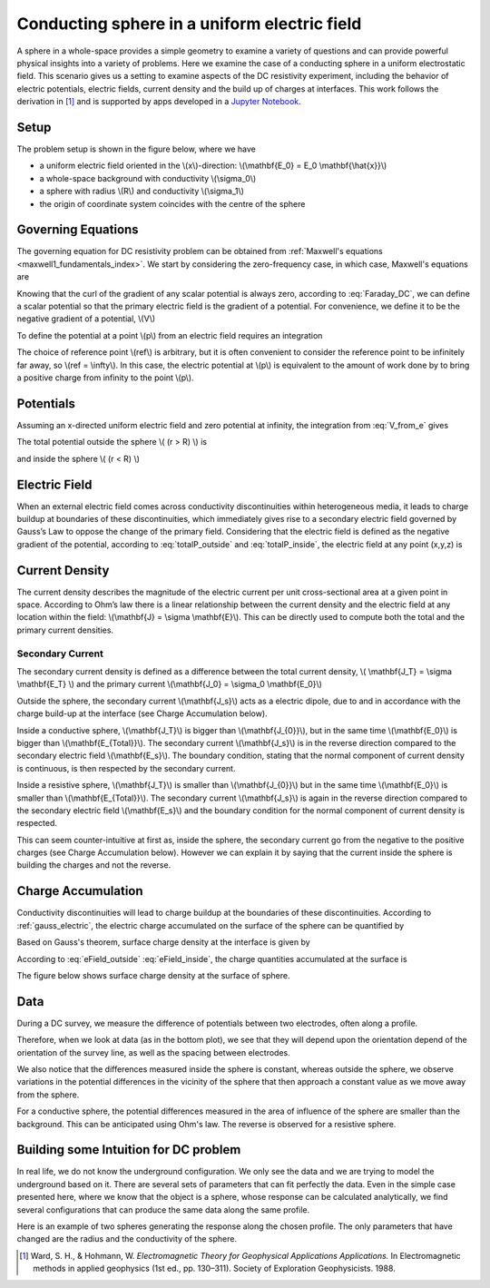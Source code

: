 .. _electrostatic_sphere:

Conducting sphere in a uniform electric field
=============================================

A sphere in a whole-space provides a simple geometry to examine a variety of
questions and can provide powerful physical insights into a variety of
problems. Here we examine the case of a conducting sphere in a uniform
electrostatic field. This scenario gives us a setting to examine aspects of
the DC resistivity experiment, including the behavior of electric potentials,
electric fields, current density and the build up of charges at interfaces.
This work follows the derivation in [1]_ and is supported by apps developed in
a `Jupyter Notebook`_.

.. _Jupyter Notebook: https://github.com/ubcgif/em/blob/AmpereMaxwell/examples/sphere/ElectrostaticSphere.ipynb

Setup
-----

The problem setup is shown in the figure below, where we have

- a uniform electric field oriented in the \\(x\\)-direction: \\(\\mathbf{E_0} = E_0 \\mathbf{\\hat{x}}\\)
- a whole-space background with conductivity \\(\\sigma_0\\)
- a sphere with radius \\(R\\) and conductivity \\(\\sigma_1\\)
- the origin of coordinate system coincides with the centre of the sphere


.. plot::

    from examples.sphere import *

    sig0 = 10.**-3.         # conductivity of the wholespace in S/m
    sig1 = 10.**-1.         # conductivity of the sphere in S/m
    R    = 50.          # radius of the sphere in m
    E0   = 1.           # inducing field strength in V/m
    n = 100             #level of discretisation
    xr = np.linspace(-2.*R, 2.*R, n) # X-axis discretization
    yr = xr.copy()      # Y-axis discretization
    dx = xr[1]-xr[0]       # mesh spacing
    dy = yr[1]-yr[0]       # mesh spacing
    zr = np.r_[0]          # identical to saying `zr = np.array([0])`
    XYZ = ndgrid(xr,yr,zr) # Space Definition

    fig, ax = plt.subplots(1,1, figsize = (6,6))
    ax = get_Setup(XYZ,sig0,sig1,R,E0,ax)



Governing Equations
-------------------

The governing equation for DC resistivity problem can be obtained from
:ref:`Maxwell's equations <maxwell1_fundamentals_index>`. We start by
considering the zero-frequency case, in which case, Maxwell's equations are

.. math::
	\nabla \times \mathbf{e} = 0
	:label: Faraday_DC
	
.. math::
	\nabla \times \mathbf{h} = \mathbf{j}
	:label: Ampere_DC

Knowing that the curl of the gradient of any scalar potential is always zero,
according to :eq:`Faraday_DC`, we can define a scalar potential so that the
primary electric field is the gradient of a potential. For convenience, we
define it to be the negative gradient of a potential, \\(V\\)

.. math::
	\mathbf{e} = -\nabla V
	:label: DC_Potential

To define the potential at a point \\(p\\) from an electric field requires an integration

.. math::
    V = -\int_{ref}^p \mathbf{e} \cdot \mathbf{dl}
    :label: V_from_e

The choice of reference point \\(ref\\) is arbitrary, but it is often
convenient to consider the reference point to be infinitely far away, so
\\(ref = \\infty\\). In this case, the electric potential at \\(p\\) is
equivalent to the amount of work done by to bring a positive charge from
infinity to the point \\(p\\).


Potentials 
----------

Assuming an x-directed uniform electric field and zero potential at infinity,
the integration from :eq:`V_from_e` gives


.. math::
	V_p = - E_0 x = -E_0 r \cos\theta
	:label: Primary_Potential


.. plot::

    from examples.sphere import *

    sig0 = 10.**-3.         # conductivity of the wholespace in S/m
    sig1 = 10.**-1.         # conductivity of the sphere in S/m
    R    = 50.          # radius of the sphere in m
    E0   = 1.           # inducing field strength in V/m
    n = 100             #level of discretisation
    xr = np.linspace(-2.*R, 2.*R, n) # X-axis discretization
    yr = xr.copy()      # Y-axis discretization
    dx = xr[1]-xr[0]       # mesh spacing
    dy = yr[1]-yr[0]       # mesh spacing
    zr = np.r_[0]          # identical to saying `zr = np.array([0])`
    XYZ = ndgrid(xr,yr,zr) # Space Definition

    fig, ax = plt.subplots(1,1, figsize = (8,6))
    ax = Plot_Primary_Potential(XYZ,sig0,sig1,R,E0,ax)


The total potential outside the sphere \\( (r > R) \\) is

.. math::
	V_1 = -E_0 \big(1 - \frac{R^3}{r^3}\frac{\sigma_1 - \sigma_0}{\sigma_1 + 2\sigma_0} \big) r \cos\theta
	:label: totalP_outside

and inside the sphere \\( (r < R) \\)

.. math::
	V_2 = -E_0 \frac{3\sigma_0}{\sigma_1+2\sigma_0}r \cos\theta
	:label: totalP_inside


.. plot::
    
    from examples.sphere import *

    sig0 = 10.**-3          # conductivity of the wholespace in S/m
    sig1 = 10.**-1         # conductivity of the sphere in S/m
    sig2 = 10.**-5         # conductivity of the sphere in S/m
    R    = 50.          # radius of the sphere in m
    E0   = 1.           # inducing field strength in V/m
    n = 100             #level of discretisation
    xr = np.linspace(-2.*R, 2.*R, n) # X-axis discretization
    yr = xr.copy()      # Y-axis discretization
    dx = xr[1]-xr[0]       # mesh spacing
    dy = yr[1]-yr[0]       # mesh spacing
    zr = np.r_[0]          # identical to saying `zr = np.array([0])`
    XYZ = ndgrid(xr,yr,zr) # Space Definition

    fig, ax = plt.subplots(2,2,figsize=(18,12))
    ax = mkvc(ax)
    ax[0] = Plot_Total_Potential(XYZ,sig0,sig1,R,E0,ax[0])
    ax[0].set_title('Conductive Sphere: \n Total Potential',fontsize=ftsize_title)
    ax[1] = Plot_Secondary_Potential(XYZ,sig0,sig1,R,E0,ax[1])
    ax[1].set_title('Conductive Sphere: \n Secondary Potential',fontsize=ftsize_title)
    ax[2] = Plot_Total_Potential(XYZ,sig0,sig2,R,E0,ax[2])
    ax[2].set_title('Resistive Sphere: \n Total Potential',fontsize=ftsize_title)
    ax[3] = Plot_Secondary_Potential(XYZ,sig0,sig2,R,E0,ax[3])
    ax[3].set_title('Resistive Sphere: \n Secondary Potential',fontsize=ftsize_title)

    plt.tight_layout()
    


Electric Field
--------------

When an external electric field comes across conductivity discontinuities within heterogeneous media, 
it leads to charge buildup at boundaries of these discontinuities, which immediately gives 
rise to a secondary electric field governed by Gauss’s Law to oppose the change of the primary field. 
Considering that the electric field is defined as the negative gradient of the potential, 
according to :eq:`totalP_outside` and :eq:`totalP_inside`, the electric field at any point (x,y,z) is

.. math::
    E_1 = E_0\mathbf{\hat{x}} + E_0\frac{\sigma_1-\sigma_0}{\sigma_1+2\sigma_0}\frac{R^3}{r^5}\big[(2x^2 - y^2 - z^2)\mathbf{\hat{x}} + (3xy)\mathbf{\hat{y}} + (3xz)\mathbf{\hat{z}}\big] \; (r > R)
    :label: eField_outside
    
.. math::
    E_2 = E_0\frac{3\sigma_0}{\sigma_1+2\sigma_0}\mathbf{\hat{x}} \; (r < R)
    :label: eField_inside
	
.. plot::
    
    from examples.sphere import *

    sig0 = 10.**-3          # conductivity of the wholespace in S/m
    sig1 = 10.**-1         # conductivity of the sphere in S/m
    sig2 = 10.**-5         # conductivity of the sphere in S/m
    R    = 50.          # radius of the sphere in m
    E0   = 1.           # inducing field strength in V/m
    n = 100             #level of discretisation
    xr = np.linspace(-2.*R, 2.*R, n) # X-axis discretization
    yr = xr.copy()      # Y-axis discretization
    dx = xr[1]-xr[0]       # mesh spacing
    dy = yr[1]-yr[0]       # mesh spacing
    zr = np.r_[0]          # identical to saying `zr = np.array([0])`
    XYZ = ndgrid(xr,yr,zr) # Space Definition
    ftsize_title = 18      #font size for titles

    fig, ax = plt.subplots(2,2,figsize=(18,12))
    ax = mkvc(ax)
    ax[0] = Plot_Total_ElectricField(XYZ,sig0,sig1,R,E0,ax[0])
    ax[0].set_title('Conductive Sphere: \n Total Electric Field',fontsize=ftsize_title)
    ax[1] = Plot_Secondary_ElectricField(XYZ,sig0,sig1,R,E0,ax[1])
    ax[1].set_title('Conductive Sphere: \n Secondary Electric Field',fontsize=ftsize_title)
    ax[2] = Plot_Total_ElectricField(XYZ,sig0,sig2,R,E0,ax[2])
    ax[2].set_title('Resistive Sphere: \n Total Electric Field',fontsize=ftsize_title)
    ax[3] = Plot_Secondary_ElectricField(XYZ,sig0,sig2,R,E0,ax[3])
    ax[3].set_title('Resistive Sphere: \n Secondary Electric Field',fontsize=ftsize_title)

    plt.tight_layout()

Current Density
---------------

The current density describes the magnitude of the electric current per unit cross-sectional area at a given point in space. 
According to Ohm’s law there is a linear relationship between the current density and the electric field at any location within the field: 
\\(\\mathbf{J} = \\sigma \\mathbf{E}\\). This can be directly used to compute both the total and the primary current densities. 

Secondary Current
^^^^^^^^^^^^^^^^^

The secondary current density is defined as a difference between the total
current density, \\( \\mathbf{J_T} = \\sigma \\mathbf{E_T} \\) and the primary 
current \\(\\mathbf{J_0} = \\sigma_0 \\mathbf{E_0}\\)

.. math::
    \mathbf{J_s} &= \mathbf{J_T} - \mathbf{J_0} \\
                 &= \sigma\mathbf{E_T} - \sigma_0 \mathbf{E_0} \\
                 &= (\sigma_0 + \Delta\sigma)(\mathbf{E_0} + \mathbf{E_s}) - \sigma_0 \mathbf{E_0} \\
                 &= \Delta\sigma\mathbf{E_0}  + \sigma \mathbf{E_s}
    :label: Secondary_Current_Definition


Outside the sphere, the secondary current \\(\\mathbf{J_s}\\) acts as a electric dipole, due to and in 
accordance with the charge build-up at the interface (see Charge Accumulation below).

Inside a conductive sphere, \\(\\mathbf{J_T}\\) is bigger than \\(\\mathbf{J_{0}}\\), but in the same time 
\\(\\mathbf{E_0}\\) is bigger than \\(\\mathbf{E_{Total}}\\). 
The secondary current \\(\\mathbf{J_s}\\) is in the reverse direction compared to the  secondary electric 
field \\(\\mathbf{E_s}\\). The boundary condition, stating that the normal component of current density is 
continuous, is then respected by the secondary current.

Inside a resistive sphere, \\(\\mathbf{J_T}\\) is smaller than \\(\\mathbf{J_{0}}\\) but in the same time 
\\(\\mathbf{E_0}\\) is smaller than \\(\\mathbf{E_{Total}}\\). 
The secondary current \\(\\mathbf{J_s}\\) is again in the reverse direction compared to the  secondary 
electric field \\(\\mathbf{E_s}\\) and the boundary condition for the normal component of current density 
is respected.


.. need to reference the boundary condition page. Where is it?


This can seem counter-intuitive at first as, inside the sphere, the secondary current
go from the negative to the positive charges (see Charge Accumulation below).
However we can explain it by saying that the current inside the sphere is building
the charges and not the reverse.



.. plot::
    
    from examples.sphere import *

    sig0 = 10.**-3          # conductivity of the wholespace in S/m
    sig1 = 10.**-1         # conductivity of the sphere in S/m
    sig2 = 10.**-5         # conductivity of the sphere in S/m
    R    = 50.          # radius of the sphere in m
    E0   = 1.           # inducing field strength in V/m
    n = 100             #level of discretisation
    xr = np.linspace(-2.*R, 2.*R, n) # X-axis discretization
    yr = xr.copy()      # Y-axis discretization
    dx = xr[1]-xr[0]       # mesh spacing
    dy = yr[1]-yr[0]       # mesh spacing
    zr = np.r_[0]          # identical to saying `zr = np.array([0])`
    XYZ = ndgrid(xr,yr,zr) # Space Definition

    fig, ax = plt.subplots(2,2,figsize=(18,12))
    ax = mkvc(ax)
    ax[0] = Plot_Total_Currents(XYZ,sig0,sig1,R,E0,ax[0])
    ax[0].set_title('Conductive Sphere: \n Total Current Density',fontsize=ftsize_title)
    ax[1] = Plot_Secondary_Currents(XYZ,sig0,sig1,R,E0,ax[1])
    ax[1].set_title('Conductive Sphere: \n Secondary Current Density',fontsize=ftsize_title)
    ax[2] = Plot_Total_Currents(XYZ,sig0,sig2,R,E0,ax[2])
    ax[2].set_title('Resistive Sphere: \n Total Current Density',fontsize=ftsize_title)
    ax[3] = Plot_Secondary_Currents(XYZ,sig0,sig2,R,E0,ax[3])
    ax[3].set_title('Resistive Sphere: \n Secondary Current Density',fontsize=ftsize_title)
    
    plt.tight_layout()


Charge Accumulation
-------------------


Conductivity discontinuities will lead to charge buildup at the boundaries of
these discontinuities.  According to :ref:`gauss_electric`, the electric
charge accumulated on the surface of the sphere can be quantified by

.. math::
	\int_V \boldsymbol{\nabla} \cdot \mathbf{e} \; \mathrm{d}V = \int_V \frac{\rho}{\varepsilon_0} \mathrm{d}V = Q
	:label:

Based on Gauss's theorem, surface charge density at the interface is given by

.. math::
	\mathbf{e}_1 \cdot \mathbf{n} - \mathbf{e}_2 \cdot \mathbf{n} = \frac{\rho_s}{\varepsilon_0}
	:label:

According to :eq:`eField_outside` :eq:`eField_inside`, the charge quantities accumulated at the surface is

.. math::
	\oint_S \rho_s \mathrm{d}a = \varepsilon_0 \oint_S (\mathbf{e}_{1n} - \mathbf{e}_{2n}) = \varepsilon_0 \oint_S 3\mathbf{E_0} R^2 \frac{\sigma_1-\sigma_0}{\sigma_1 + 2\sigma_0}\cos\theta \sin\theta \mathrm{d}\phi\mathrm{d}\theta
	:label:

The figure below shows surface charge density at the surface of sphere.

.. plot::

    from examples.sphere import *

    sig0 = 10.**-3          # conductivity of the wholespace in S/m
    sig1 = 10.**-1         # conductivity of the sphere in S/m
    sig2 = 10.**-5         # conductivity of the sphere in S/m
    R    = 50.          # radius of the sphere in m
    E0   = 1.           # inducing field strength in V/m
    n = 100             #level of discretisation
    xr = np.linspace(-2.*R, 2.*R, n) # X-axis discretization
    yr = xr.copy()      # Y-axis discretization
    dx = xr[1]-xr[0]       # mesh spacing
    dy = yr[1]-yr[0]       # mesh spacing
    zr = np.r_[0]          # identical to saying `zr = np.array([0])`
    XYZ = ndgrid(xr,yr,zr) # Space Definition

    fig, ax = plt.subplots(1,2,figsize=(18,6))
    ax = mkvc(ax)
    ax[0] = Plot_ChargesDensity(XYZ,sig0,sig1,R,E0,ax[0])
    ax[0].set_title('Conductive Sphere: \n Charge Accumulation',fontsize=ftsize_title)
    ax[1] = Plot_ChargesDensity(XYZ,sig0,sig2,R,E0,ax[1])
    ax[1].set_title('Resistive Sphere: \n Charge Accumulation',fontsize=ftsize_title)

    plt.tight_layout()


Data
----

During a DC survey, we measure the difference of potentials between two
electrodes, often along a profile. 

Therefore, when we look at data (as in the bottom plot), we see that they will
depend upon the orientation depend of the orientation of the survey line, as well as the spacing between electrodes.

We also notice that the differences measured inside the sphere is constant,
whereas outside the sphere, we observe variations in the potential differences
in the vicinity of the sphere that then approach a constant value as we move
away from the sphere.

For a conductive sphere, the potential differences measured in the area of
influence of the sphere are smaller than the background. This can be anticipated using Ohm's law.
The reverse is observed for a resistive sphere.

.. LJH: this statement needs a bit more explination

.. plot::
    
    import matplotlib.pyplot as plt
    from examples.sphere import *

    sig0 = 10.          # conductivity of the wholespace
    sig1 = 100.         # conductivity of the sphere
    R    = 50.          # radius of the sphere
    E0   = 1.           # inducing field strength
    n = 100             #level of discretisation
    xr = np.linspace(-2.*R, 2.*R, n) # X-axis discretization
    yr = xr.copy()      # Y-axis discretization
    dx = xr[1]-xr[0]       # mesh spacing
    dy = yr[1]-yr[0]       # mesh spacing
    zr = np.r_[0]          # identical to saying `zr = np.array([0])`
    XYZ = ndgrid(xr,yr,zr) # Space Definition
    PlotOpt = 'Total'

    xstart=-100.
    ystart=-100.
    xend=100.
    yend=100.
    nb_dipole=11
    electrode_spacing=20

    plot_PotentialDifferences(XYZ,R,sig0,sig1,E0,xstart,ystart,xend,yend,nb_dipole,electrode_spacing,PlotOpt)

Building some Intuition for DC problem
--------------------------------------

In real life, we do not know the underground configuration. We only see the
data and we are trying to model the underground based on it. There are
several sets of parameters that can fit perfectly the data. Even in the simple
case presented here, where we know that the object is a sphere, whose response can be
calculated analytically, we find several configurations that can produce
the same data along the same profile.

Here is an example of two spheres generating the response along the chosen profile. 
The only parameters that have changed are the radius and the conductivity of the sphere. 

.. plot::

    import matplotlib.pyplot as plt
    from examples.sphere import *

    sig0 = 10.         
    sig1 = 100.         
    sig2 = 13.10344828
    R0    = 10.          
    R1 = 20.
    E0   = 1.           
    n = 100             
    xr = np.linspace(-100, 100, n) 
    yr = xr.copy()      
    zr = np.r_[0]          
    XYZ = ndgrid(xr,yr,zr)
    xstart = -100.
    ystart = 50.
    xend = 100.
    yend = 50.
    nb_dipole = 11
    electrode_spacing = 20.
    PlotOpt = 'Total'
    
    inversion_uncertainty(XYZ,sig0,sig1,sig2,R0,R1,E0,xstart,ystart,xend,yend,nb_dipole,electrode_spacing,PlotOpt)



.. [1] Ward, S. H., & Hohmann, W. *Electromagnetic Theory for Geophysical Applications Applications.* In Electromagnetic methods in applied geophysics (1st ed., pp. 130–311). Society of Exploration Geophysicists. 1988.
